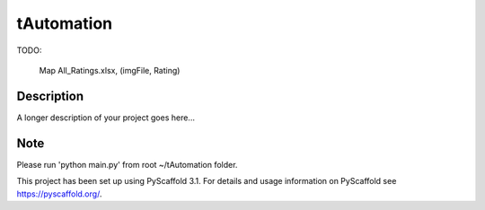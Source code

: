 ===========
tAutomation
===========

TODO: 

	Map All_Ratings.xlsx, (imgFile, Rating)

Description
===========

A longer description of your project goes here...


Note
====

Please run 'python main.py' from root ~/tAutomation folder.

This project has been set up using PyScaffold 3.1. For details and usage
information on PyScaffold see https://pyscaffold.org/.
